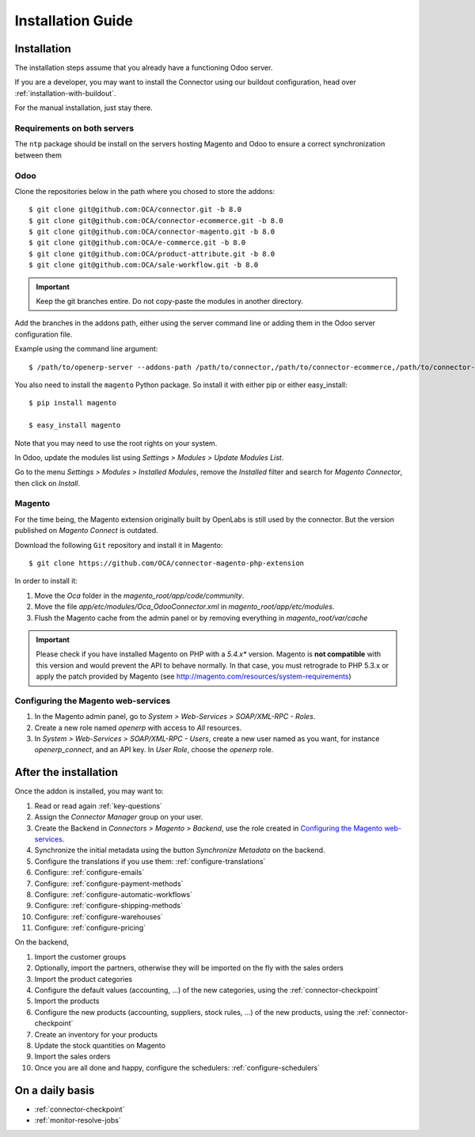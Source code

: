 .. _installation-guide:


##################
Installation Guide
##################


************
Installation
************

The installation steps assume that you already have a functioning Odoo server.

If you are a developer, you may want to install the Connector using our
buildout configuration, head over :ref:`installation-with-buildout`.

For the manual installation, just stay there.

Requirements on both servers
============================

The ``ntp`` package should be install on the servers hosting Magento and
Odoo to ensure a correct synchronization between them

Odoo
====

Clone the repositories below in the path where you chosed to store the addons::

    $ git clone git@github.com:OCA/connector.git -b 8.0
    $ git clone git@github.com:OCA/connector-ecommerce.git -b 8.0
    $ git clone git@github.com:OCA/connector-magento.git -b 8.0
    $ git clone git@github.com:OCA/e-commerce.git -b 8.0
    $ git clone git@github.com:OCA/product-attribute.git -b 8.0
    $ git clone git@github.com:OCA/sale-workflow.git -b 8.0

.. important:: Keep the git branches entire. Do not copy-paste the modules
               in another directory.

Add the branches in the addons path, either using the server command
line or adding them in the Odoo server configuration file.

Example using the command line argument::

    $ /path/to/openerp-server --addons-path /path/to/connector,/path/to/connector-ecommerce,/path/to/connector-magento,/path/to/e-commerce,/path/to/product-attribute,/path/to/sale-workflow

You also need to install the ``magento`` Python package.
So install it with either pip or either easy_install::

    $ pip install magento

    $ easy_install magento

Note that you may need to use the root rights on your system.

In Odoo, update the modules list using `Settings > Modules > Update
Modules List`.

Go to the menu `Settings > Modules > Installed Modules`, remove the
`Installed` filter and search for `Magento Connector`, then click on
`Install`.


Magento
=======

For the time being, the Magento extension originally built by OpenLabs
is still used  by the connector. But the version published on `Magento
Connect` is outdated.

Download the following ``Git`` repository and install it in Magento::

    $ git clone https://github.com/OCA/connector-magento-php-extension 

In order to install it:

1. Move the `Oca` folder in the
   `magento_root/app/code/community`.
#. Move the file `app/etc/modules/Oca_OdooConnector.xml` in
   `magento_root/app/etc/modules`.
#. Flush the Magento cache from the admin panel or by removing everything in
   `magento_root/var/cache`


.. important:: Please check if you have installed Magento on PHP with a *5.4.x** version.
               Magento is **not compatible** with this version and would prevent the API to
               behave normally. In that case, you must retrograde to PHP 5.3.x or apply the
               patch provided by Magento (see http://magento.com/resources/system-requirements)

Configuring the Magento web-services
====================================

1. In the Magento admin panel, go to `System > Web-Services >
   SOAP/XML-RPC - Roles`.
#. Create a new role named `openerp` with access to `All` resources.
#. In `System > Web-Services > SOAP/XML-RPC - Users`, create a new user
   named as you want, for instance `openerp_connect`, and an API key.
   In `User Role`, choose the `openerp` role.


**********************
After the installation
**********************

Once the addon is installed, you may want to:

1. Read or read again :ref:`key-questions`

#. Assign the `Connector Manager` group on your user.

#. Create the Backend in `Connectors > Magento > Backend`,
   use the role created in `Configuring the Magento web-services`_.

#. Synchronize the initial metadata using the button `Synchronize Metadata` on the backend.

#. Configure the translations if you use them: :ref:`configure-translations`

#. Configure: :ref:`configure-emails`

#. Configure: :ref:`configure-payment-methods`

#. Configure: :ref:`configure-automatic-workflows`

#. Configure: :ref:`configure-shipping-methods`

#. Configure: :ref:`configure-warehouses`

#. Configure: :ref:`configure-pricing`

On the backend,

#. Import the customer groups

#. Optionally, import the partners, otherwise they
   will be imported on the fly with the sales orders

#. Import the product categories

#. Configure the default values (accounting, ...)
   of the new categories, using the :ref:`connector-checkpoint`

#. Import the products

#. Configure the new products (accounting, suppliers, stock rules, ...)
   of the new products, using the :ref:`connector-checkpoint`

#. Create an inventory for your products

#. Update the stock quantities on Magento

#. Import the sales orders

#. Once you are all done and happy, configure the schedulers: :ref:`configure-schedulers`


****************
On a daily basis
****************

* :ref:`connector-checkpoint`
* :ref:`monitor-resolve-jobs`
